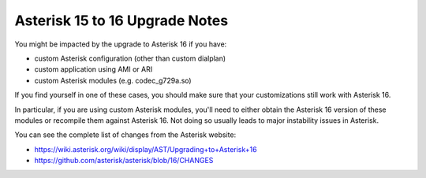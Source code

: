 .. _asterisk-15-to-16:

*******************************
Asterisk 15 to 16 Upgrade Notes
*******************************

You might be impacted by the upgrade to Asterisk 16 if you have:

* custom Asterisk configuration (other than custom dialplan)
* custom application using AMI or ARI
* custom Asterisk modules (e.g. codec_g729a.so)

If you find yourself in one of these cases, you should make sure that your customizations still work
with Asterisk 16.

In particular, if you are using custom Asterisk modules, you'll need to either obtain the Asterisk
16 version of these modules or recompile them against Asterisk 16. Not doing so usually leads to
major instability issues in Asterisk.

You can see the complete list of changes from the Asterisk website:

* https://wiki.asterisk.org/wiki/display/AST/Upgrading+to+Asterisk+16
* https://github.com/asterisk/asterisk/blob/16/CHANGES
